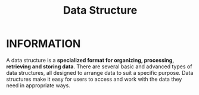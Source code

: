 :PROPERTIES:
:ID:       92421051-83c3-4117-9c25-7f4f9ecf2c0a
:END:
#+title: Data Structure
#+filetags: :DATASTRUCTURE:

* INFORMATION
A data structure is a *specialized format for organizing, processing, retrieving and storing data*.
There are several basic and advanced types of data structures, all designed to arrange data to suit a specific purpose.
Data structures make it easy for users to access and work with the data they need in appropriate ways.
